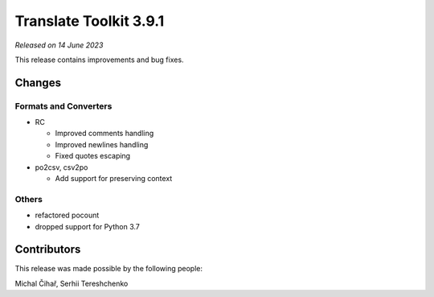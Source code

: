 Translate Toolkit 3.9.1
***********************

*Released on 14 June 2023*

This release contains improvements and bug fixes.

Changes
=======

Formats and Converters
----------------------

- RC

  - Improved comments handling
  - Improved newlines handling
  - Fixed quotes escaping

- po2csv, csv2po

  - Add support for preserving context

Others
------

- refactored pocount
- dropped support for Python 3.7

Contributors
============

This release was made possible by the following people:

Michal Čihař, Serhii Tereshchenko
